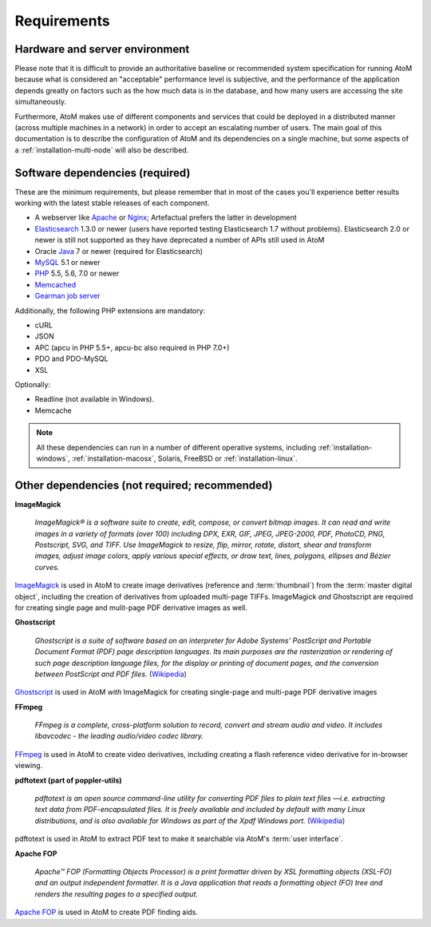 .. _installation-requirements:

============
Requirements
============


Hardware and server environment
-------------------------------

Please note that it is difficult to provide an authoritative baseline or
recommended system specification for running AtoM because what is considered an
"acceptable" performance level is subjective, and the performance of the
application depends greatly on factors such as the how much data is in the
database, and how many users are accessing the site simultaneously.

Furthermore, AtoM makes use of different components and services that could be
deployed in a distributed manner (across multiple machines in a network) in
order to accept an escalating number of users. The main goal of this
documentation is to describe the configuration of AtoM and its dependencies on a
single machine, but some aspects of a :ref:`installation-multi-node` will also
be described.


Software dependencies (required)
--------------------------------

These are the minimum requirements, but please remember that in most of the
cases you'll experience better results working with the latest stable releases
of each component.

* A webserver like `Apache <https://httpd.apache.org/>`__ or
  `Nginx <http://nginx.com/>`__; Artefactual prefers the latter in
  development
* `Elasticsearch <https://www.elastic.co/products/elasticsearch>`__ 1.3.0 or
  newer (users have reported testing Elasticsearch 1.7 without problems).
  Elasticsearch 2.0 or newer is still not supported as they have deprecated a
  number of APIs still used in AtoM
* Oracle `Java <https://www.java.com/en/>`__ 7 or newer (required for
  Elasticsearch)
* `MySQL <https://www.mysql.com/>`__ 5.1 or newer
* `PHP <http://php.net/>`__ 5.5, 5.6, 7.0 or newer
* `Memcached <http://memcached.org>`__
* `Gearman job server <http://gearman.org>`__

Additionally, the following PHP extensions are mandatory:

* cURL
* JSON
* APC (apcu in PHP 5.5+, apcu-bc also required in PHP 7.0+)
* PDO and PDO-MySQL
* XSL

Optionally:

* Readline (not available in Windows).
* Memcache

.. note::

   All these dependencies can run in a number of different operative systems,
   including :ref:`installation-windows`, :ref:`installation-macosx`, Solaris,
   FreeBSD or :ref:`installation-linux`.

.. _other-dependencies:

Other dependencies (not required; recommended)
----------------------------------------------

**ImageMagick**

    *ImageMagick® is a software suite to create, edit, compose, or convert
    bitmap images. It can read and write images in a variety of formats (over
    100) including DPX, EXR, GIF, JPEG, JPEG-2000, PDF, PhotoCD, PNG,
    Postscript, SVG, and TIFF. Use ImageMagick to resize, flip, mirror,
    rotate, distort, shear and transform images, adjust image colors, apply
    various special effects, or draw text, lines, polygons, ellipses and
    Bézier curves.*

`ImageMagick <http://www.imagemagick.org/script/index.php>`__ is used in AtoM
to create image derivatives (reference and :term:`thumbnail`) from the
:term:`master digital object`, including the creation of derivatives from
uploaded multi-page TIFFs. ImageMagick *and* Ghostscript are required for
creating single page and mulit-page PDF derivative images as well.

**Ghostscript**

    *Ghostscript is a suite of software based on an interpreter for Adobe
    Systems' PostScript and Portable Document Format (PDF) page description
    languages. Its main purposes are the rasterization or rendering of such
    page description language files, for the display or printing of document
    pages, and the conversion between PostScript and PDF files.* (`Wikipedia
    <https://en.wikipedia.org/wiki/Ghostscript>`__)

`Ghostscript <http://www.ghostscript.com/>`__ is used in AtoM *with*
ImageMagick for creating single-page and multi-page PDF derivative images

**FFmpeg**

    *FFmpeg is a complete, cross-platform solution to record, convert and
    stream audio and video. It includes libavcodec - the leading audio/video
    codec library.*

`FFmpeg <http://ffmpeg.org/>`__ is used in AtoM to create video derivatives,
including creating a flash reference video derivative for in-browser viewing.

**pdftotext (part of poppler-utils)**

    *pdftotext is an open source command-line utility for converting PDF files
    to plain text files —i.e. extracting text data from PDF-encapsulated
    files. It is freely available and included by default with many Linux
    distributions, and is also available for Windows as part of the Xpdf
    Windows port.* (`Wikipedia <https://en.wikipedia.org/wiki/Pdftotext>`__)

pdftotext is used in AtoM to extract PDF text to make it searchable via
AtoM's :term:`user interface`.

**Apache FOP**

    *Apache™ FOP (Formatting Objects Processor) is a print formatter driven by
    XSL formatting objects (XSL-FO) and an output independent formatter. It is
    a Java application that reads a formatting object (FO) tree and renders the
    resulting pages to a specified output.*

`Apache FOP <https://xmlgraphics.apache.org/fop/>`__ is used in AtoM to create
PDF finding aids.
